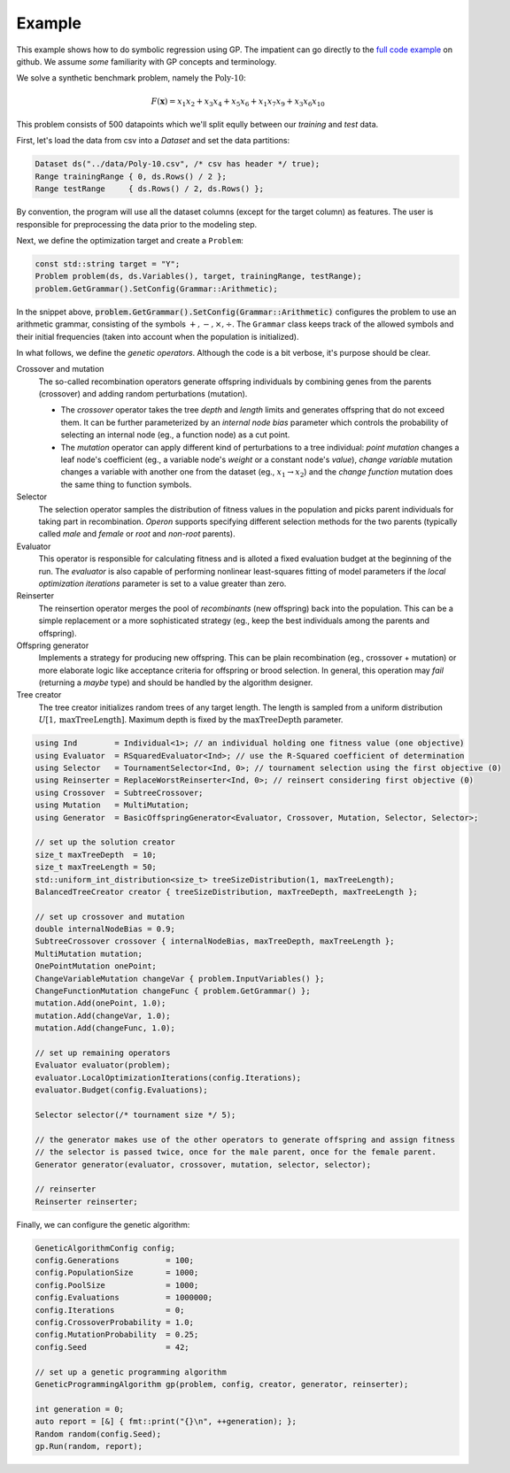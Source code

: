 =======
Example
=======

.. role:: bash(code)
   :language: cpp 

This example shows how to do symbolic regression using GP. The impatient can go directly to the `full code example <https://github.com/foolnotion/operon/blob/master/examples/gp.cpp>`_ on github. We assume *some* familiarity with GP concepts and terminology.

We solve a synthetic benchmark problem, namely the :math:`\text{Poly-10}`:

.. math::
    
    F(\mathbf{x}) = x_1 x_2 + x_3 x_4 + x_5 x_6 + x_1 x_7 x_9 + x_3 x_6 x_{10}

This problem consists of 500 datapoints which we'll split eqully between our *training* and *test* data. 



First, let's load the data from csv into a `Dataset` and set the data partitions:

.. code-block:: cpp

    Dataset ds("../data/Poly-10.csv", /* csv has header */ true);
    Range trainingRange { 0, ds.Rows() / 2 };
    Range testRange     { ds.Rows() / 2, ds.Rows() };

By convention, the program will use all the dataset columns (except for the target column) as features. The user is responsible for preprocessing the data prior to the modeling step.

Next, we define the optimization target and create a ``Problem``:

.. code-block:: cpp

    const std::string target = "Y";
    Problem problem(ds, ds.Variables(), target, trainingRange, testRange);
    problem.GetGrammar().SetConfig(Grammar::Arithmetic);

In the snippet above, :code:`problem.GetGrammar().SetConfig(Grammar::Arithmetic)` configures the problem to use an arithmetic grammar, consisting of the symbols :math:`+,-,\times,\div`. The ``Grammar`` class keeps track of the allowed symbols and their initial frequencies (taken into account when the population is initialized).  

In what follows, we define the *genetic operators*. Although the code is a bit verbose, it's purpose should be clear. 

Crossover and mutation 
    The so-called recombination operators generate offspring individuals by combining genes from the parents (crossover) and adding random perturbations (mutation). 

    - The *crossover* operator takes the tree *depth* and *length* limits and generates offspring that do not exceed them. It can be further parameterized by an *internal node bias* parameter which controls the probability of selecting an internal node (eg., a function node) as a cut point.

    - The *mutation* operator can apply different kind of perturbations to a tree individual: *point mutation* changes a leaf node's coefficient (eg., a variable node's *weight* or a constant node's *value*), *change variable* mutation changes a variable with another one from the dataset (eg., :math:`x_1 \to x_2`) and the *change function* mutation does the same thing to function symbols.

Selector
    The selection operator samples the distribution of fitness values in the population and picks parent individuals for taking part in recombination. *Operon* supports specifying different selection methods for the two parents (typically called *male* and *female* or *root* and *non-root* parents).

Evaluator
    This operator is responsible for calculating fitness and is alloted a fixed evaluation budget at the beginning of the run. The *evaluator* is also capable of performing nonlinear least-squares fitting of model parameters if the *local optimization iterations* parameter is set to a value greater than zero. 

Reinserter
    The reinsertion operator merges the pool of *recombinants* (new offspring) back into the population. This can be a simple replacement or a more sophisticated strategy (eg., keep the best individuals among the parents and offspring). 

Offspring generator 
    Implements a strategy for producing new offspring. This can be plain recombination (eg., crossover + mutation) or more elaborate logic like acceptance criteria for offspring or brood selection. In general, this operation may *fail* (returning a *maybe* type) and should be handled by the algorithm designer.

Tree creator
    The tree creator initializes random trees of any target length. The length is sampled from a uniform distribution :math:`U[1, \text{maxTreeLength}]`. Maximum depth is fixed by the :math:`\text{maxTreeDepth}` parameter. 

.. code-block:: cpp

    using Ind        = Individual<1>; // an individual holding one fitness value (one objective)
    using Evaluator  = RSquaredEvaluator<Ind>; // use the R-Squared coefficient of determination
    using Selector   = TournamentSelector<Ind, 0>; // tournament selection using the first objective (0)
    using Reinserter = ReplaceWorstReinserter<Ind, 0>; // reinsert considering first objective (0)
    using Crossover  = SubtreeCrossover;
    using Mutation   = MultiMutation;
    using Generator  = BasicOffspringGenerator<Evaluator, Crossover, Mutation, Selector, Selector>;

    // set up the solution creator 
    size_t maxTreeDepth  = 10;
    size_t maxTreeLength = 50;
    std::uniform_int_distribution<size_t> treeSizeDistribution(1, maxTreeLength);
    BalancedTreeCreator creator { treeSizeDistribution, maxTreeDepth, maxTreeLength };

    // set up crossover and mutation
    double internalNodeBias = 0.9;
    SubtreeCrossover crossover { internalNodeBias, maxTreeDepth, maxTreeLength };
    MultiMutation mutation;
    OnePointMutation onePoint;
    ChangeVariableMutation changeVar { problem.InputVariables() };
    ChangeFunctionMutation changeFunc { problem.GetGrammar() };
    mutation.Add(onePoint, 1.0);
    mutation.Add(changeVar, 1.0);
    mutation.Add(changeFunc, 1.0);

    // set up remaining operators
    Evaluator evaluator(problem);
    evaluator.LocalOptimizationIterations(config.Iterations);
    evaluator.Budget(config.Evaluations);

    Selector selector(/* tournament size */ 5);

    // the generator makes use of the other operators to generate offspring and assign fitness
    // the selector is passed twice, once for the male parent, once for the female parent.
    Generator generator(evaluator, crossover, mutation, selector, selector);

    // reinserter
    Reinserter reinserter;

Finally, we can configure the genetic algorithm:

.. code:: cpp

    GeneticAlgorithmConfig config;
    config.Generations          = 100;
    config.PopulationSize       = 1000;
    config.PoolSize             = 1000;
    config.Evaluations          = 1000000;
    config.Iterations           = 0;
    config.CrossoverProbability = 1.0;
    config.MutationProbability  = 0.25;
    config.Seed                 = 42;

    // set up a genetic programming algorithm
    GeneticProgrammingAlgorithm gp(problem, config, creator, generator, reinserter); 

    int generation = 0;
    auto report = [&] { fmt::print("{}\n", ++generation); };
    Random random(config.Seed);
    gp.Run(random, report);
